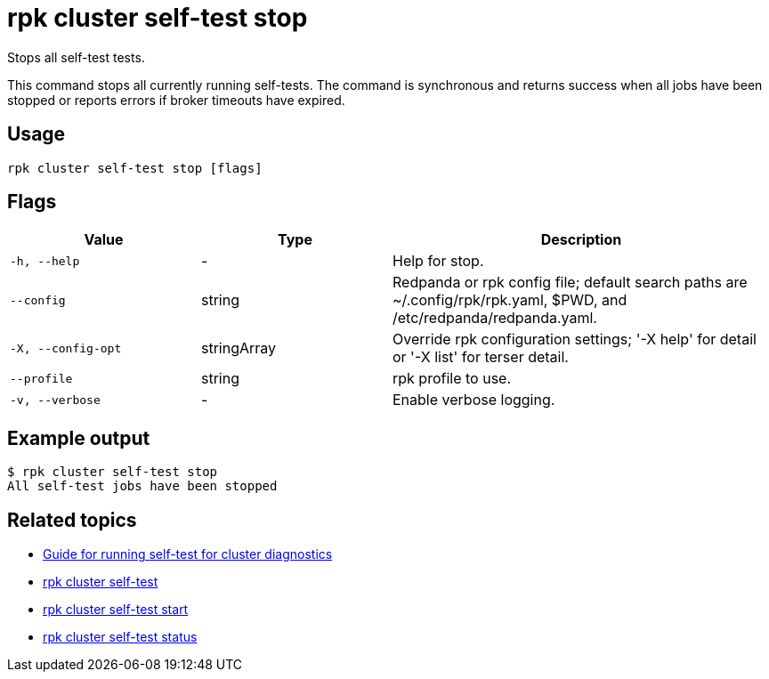 = rpk cluster self-test stop
:description: Reference for the 'rpk cluster self-test stop' command. Stops the currently executing self-test.

Stops all self-test tests.

This command stops all currently running self-tests. The command is synchronous and returns
success when all jobs have been stopped or reports errors if broker timeouts have expired.

== Usage

[,bash]
----
rpk cluster self-test stop [flags]
----

== Flags

[cols="1m,1a,2a"]
|===
|*Value* |*Type* |*Description*

|-h, --help |- |Help for stop.

|--config |string |Redpanda or rpk config file; default search paths are
~/.config/rpk/rpk.yaml, $PWD, and /etc/redpanda/redpanda.yaml.

|-X, --config-opt |stringArray |Override rpk configuration settings; '-X
help' for detail or '-X list' for terser detail.

|--profile |string |rpk profile to use.

|-v, --verbose |- |Enable verbose logging.
|===


== Example output

 $ rpk cluster self-test stop
 All self-test jobs have been stopped

== Related topics

* xref:manage:cluster-maintenance/cluster-diagnostics.adoc#disk-and-network-self-test-benchmarks[Guide for running self-test for cluster diagnostics]
* xref:./rpk-cluster-self-test.adoc[rpk cluster self-test]
* xref:./rpk-cluster-self-test-start.adoc[rpk cluster self-test start]
* xref:./rpk-cluster-self-test-status.adoc[rpk cluster self-test status]
